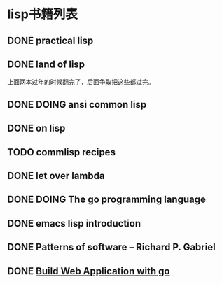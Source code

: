 #+TODO: TODO READING | DONE

* lisp书籍列表
** DONE practical lisp
** DONE land of lisp
    上面两本过年的时候翻完了，后面争取把这些都过完。
** DONE DOING ansi common lisp
** DONE on lisp
** TODO commlisp recipes
** DONE let over lambda
** DONE DOING The go programming language
** DONE emacs lisp introduction
** DONE Patterns of software -- Richard P. Gabriel
** DONE [[https://github.com/astaxie/build-web-application-with-golang][Build Web Application with go]]

